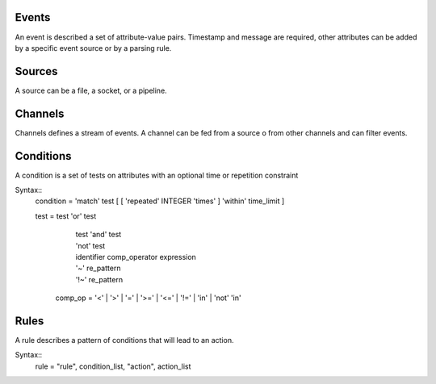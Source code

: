 Events
------

An event is described a set of attribute-value pairs.
Timestamp and message are required, other attributes can be added by a specific event source or by a parsing rule.


Sources
-------

A source can be a file, a socket, or a pipeline.

Channels
--------

Channels defines a stream of events.  A channel can be fed from a source o from
other channels and can filter events.

Conditions
----------

A condition is a set of tests on attributes with an optional time or
repetition constraint

Syntax::
 condition =  'match' test [ [ 'repeated' INTEGER 'times' ] 'within' time_limit ] 

 test =   test 'or' test
           | test 'and' test
	   | 'not' test
	   | identifier comp_operator expression
           | '~'   re_pattern
           | '!~'  re_pattern

  comp_op  =  '<'  | '>'  | '='  | '>=' | '<='  | '!=' | 'in' | 'not' 'in'

	   

Rules
-----

A rule describes a pattern of conditions that will lead to an action.

Syntax::
 rule = "rule", condition_list, "action", action_list

